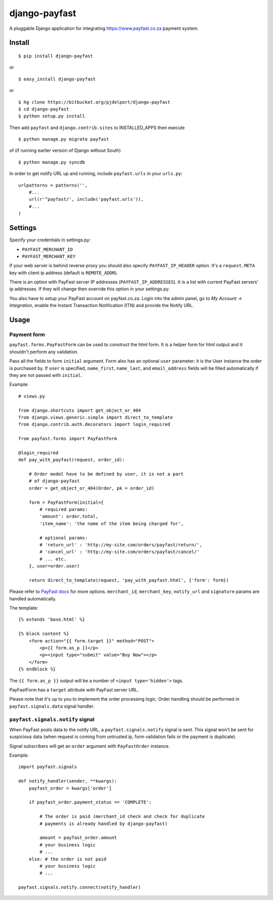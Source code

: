 ==============
django-payfast
==============

A pluggable Django application for integrating https://www.payfast.co.za payment system.

Install
=======

::

    $ pip install django-payfast

or ::

    $ easy_install django-payfast

or ::

    $ hg clone https://bitbucket.org/pjdelport/django-payfast
    $ cd django-payfast
    $ python setup.py install


Then add ``payfast`` and ``django.contrib.sites`` to INSTALLED_APPS then execute ::

    $ python manage.py migrate payfast

of (if running earlier version of Django without South) ::

    $ python manage.py syncdb

In order to get notify URL up and running, include ``payfast.urls`` in your ``urls.py``::

    urlpatterns = patterns('',
        #...
        url(r'^payfast/', include('payfast.urls')),
        #...
    )


Settings
========

Specify your credentials in settings.py:

* ``PAYFAST_MERCHANT_ID``
* ``PAYFAST_MERCHANT_KEY``

If your web server is behind reverse proxy you should also specify
``PAYFAST_IP_HEADER`` option. It's a ``request.META`` key with client ip address
(default is ``REMOTE_ADDR``).

There is an option with PayFast server IP addresses (``PAYFAST_IP_ADDRESSES``).
It is a list with current PayFast servers' ip addresses. If they will
change then override this option in your settings.py.

You also have to setup your PayFast account on payfast.co.za. Login into the
admin panel, go to `My Account -> Integration`, enable the Instant Transaction
Notification (ITN) and provide the Notify URL.

Usage
=====

Payment form
------------

``payfast.forms.PayFastForm`` can be used to construct the html form. It is
a helper form for html output and it shouldn't perform any validation.

Pass all the fields to form ``initial`` argument. Form also has an optional
``user`` parameter: it is the User instance the order is purchased by. If
``user`` is specified, ``name_first``, ``name_last``, and ``email_address`` fields
will be filled automatically if they are not passed with ``initial``.

Example::

    # views.py

    from django.shortcuts import get_object_or_404
    from django.views.generic.simple import direct_to_template
    from django.contrib.auth.decorators import login_required

    from payfast.forms import PayFastForm

    @login_required
    def pay_with_payfast(request, order_id):

        # Order model have to be defined by user, it is not a part
        # of django-payfast
        order = get_object_or_404(Order, pk = order_id)

        form = PayFastForm(initial={
            # required params:
            'amount': order.total,
            'item_name': 'the name of the item being charged for',

            # optional params:
            # 'return_url' : 'http://my-site.com/orders/payfast/return/',
            # 'cancel_url' : 'http://my-site.com/orders/payfast/cancel/'
            # ... etc.
        }, user=order.user)

        return direct_to_template(request, 'pay_with_payfast.html', {'form': form})

Please refer to `PayFast docs <https://www.payfast.co.za/documentation/confirm-page/>`_
for more options. ``merchant_id``, ``merchant_key``, ``notify_url`` and
``signature`` params are handled automatically.


The template::

    {% extends 'base.html' %}

    {% block content %}
        <form action="{{ form.target }}" method="POST">
            <p>{{ form.as_p }}</p>
            <p><input type="submit" value="Buy Now"></p>
        </form>
    {% endblock %}

The ``{{ form.as_p }}`` output will be a number of ``<input type='hidden'>`` tags.

PayFastForm has a ``target`` attribute with PayFast server URL.

Please note that it's up to you to implement the order processing logic.
Order handling should be performed in ``payfast.signals.data`` signal handler.

``payfast.signals.notify`` signal
---------------------------------

When PayFast posts data to the notify URL, a ``payfast.signals.notify`` signal
is sent. This signal won't be sent for suspicious data (when request is
coming from untrusted ip, form validation fails or the payment is duplicate).

Signal subscribers will get an ``order`` argument with ``PayFastOrder`` instance.

Example::

    import payfast.signals

    def notify_handler(sender, **kwargs):
        payfast_order = kwargs['order']

        if payfast_order.payment_status == 'COMPLETE':

            # The order is paid (merchant_id check and check for duplicate
            # payments is already handled by django-payfast)

            amount = payfast_order.amount
            # your business logic
            # ...
        else: # the order is not paid
            # your business logic
            # ...

    payfast.signals.notify.connect(notify_handler)

